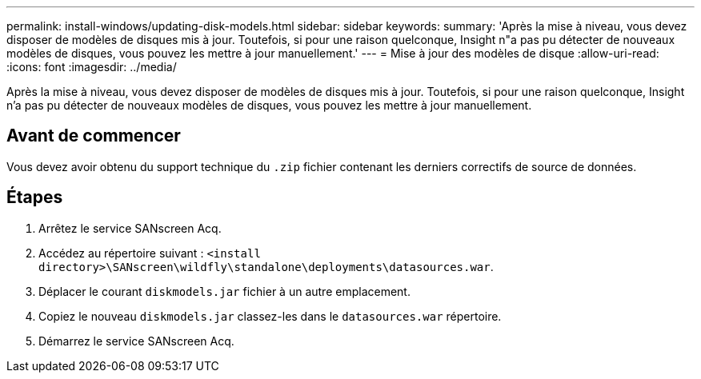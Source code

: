 ---
permalink: install-windows/updating-disk-models.html 
sidebar: sidebar 
keywords:  
summary: 'Après la mise à niveau, vous devez disposer de modèles de disques mis à jour. Toutefois, si pour une raison quelconque, Insight n"a pas pu détecter de nouveaux modèles de disques, vous pouvez les mettre à jour manuellement.' 
---
= Mise à jour des modèles de disque
:allow-uri-read: 
:icons: font
:imagesdir: ../media/


[role="lead"]
Après la mise à niveau, vous devez disposer de modèles de disques mis à jour. Toutefois, si pour une raison quelconque, Insight n'a pas pu détecter de nouveaux modèles de disques, vous pouvez les mettre à jour manuellement.



== Avant de commencer

Vous devez avoir obtenu du support technique du `.zip` fichier contenant les derniers correctifs de source de données.



== Étapes

. Arrêtez le service SANscreen Acq.
. Accédez au répertoire suivant : `<install directory>\SANscreen\wildfly\standalone\deployments\datasources.war`.
. Déplacer le courant `diskmodels.jar` fichier à un autre emplacement.
. Copiez le nouveau `diskmodels.jar` classez-les dans le `datasources.war` répertoire.
. Démarrez le service SANscreen Acq.

